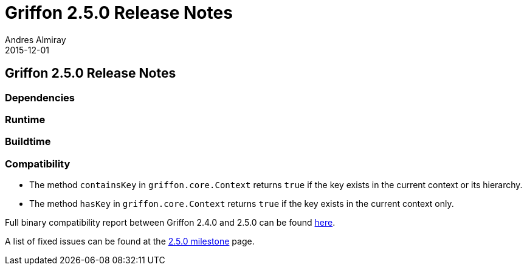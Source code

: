 = Griffon 2.5.0 Release Notes
Andres Almiray
2015-12-01
:jbake-type: post
:jbake-status: published
:category: releasenotes
:idprefix:
:linkattrs:
:path-griffon-core: /guide/2.4.0/api/griffon/core

== Griffon 2.5.0 Release Notes

=== Dependencies

=== Runtime

=== Buildtime

=== Compatibility

 * The method `containsKey` in `griffon.core.Context` returns `true` if the key exists in the current context or its hierarchy.
 * The method `hasKey` in `griffon.core.Context` returns `true` if the key exists in the current context only.

Full binary compatibility report between Griffon 2.4.0 and 2.5.0 can be found
link:../reports/2.5.0/compatibility-report.html[here].

A list of fixed issues can be found at the
link:https://github.com/griffon/griffon/issues?q=milestone%3A2.5.0+is%3Aclosed[2.5.0 milestone] page.
